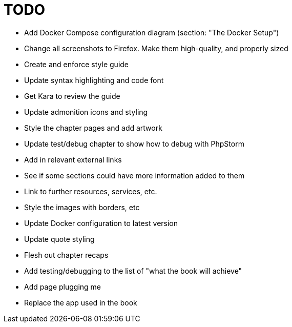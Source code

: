 = TODO

- Add Docker Compose configuration diagram (section: "The Docker Setup")
- Change all screenshots to Firefox. 
  Make them high-quality, and properly sized
- Create and enforce style guide
- Update syntax highlighting and code font
- Get Kara to review the guide
- Update admonition icons and styling
- Style the chapter pages and add artwork
- Update test/debug chapter to show how to debug with PhpStorm
- Add in relevant external links
- See if some sections could have more information added to them
- Link to further resources, services, etc.
- Style the images with borders, etc
- Update Docker configuration to latest version
- Update quote styling
- Flesh out chapter recaps
- Add testing/debugging to the list of "what the book will achieve"
- Add page plugging me
- Replace the app used in the book
